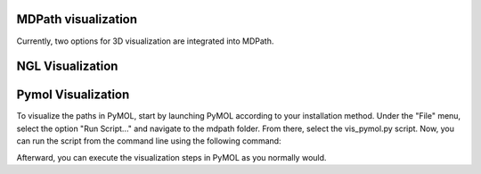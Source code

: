 MDPath visualization
====================

Currently, two options for 3D visualization are integrated into MDPath.

**NGL Visualization**
==============


**Pymol Visualization**
==============
To visualize the paths in PyMOL, start by launching PyMOL according to your installation method.
Under the "File" menu, select the option "Run Script..." and navigate to the mdpath folder. From there, select the vis_pymol.py script.
Now, you can run the script from the command line using the following command:

Afterward, you can execute the visualization steps in PyMOL as you normally would.
